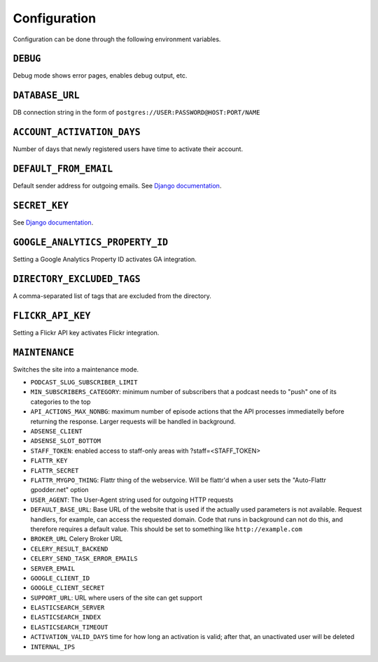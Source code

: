Configuration
=============

Configuration can be done through the following environment variables.

``DEBUG``
---------
Debug mode shows error pages, enables debug output, etc.


``DATABASE_URL``
----------------
DB connection string in the form of ``postgres://USER:PASSWORD@HOST:PORT/NAME``


``ACCOUNT_ACTIVATION_DAYS``
---------------------------
Number of days that newly registered users have time to activate their account.


``DEFAULT_FROM_EMAIL``
----------------------
Default sender address for outgoing emails. See `Django documentation
<https://docs.djangoproject.com/en/dev/ref/settings/#std:setting-DEFAULT_FROM_EMAIL>`__.


``SECRET_KEY``
--------------
See `Django documentation
<https://docs.djangoproject.com/en/dev/ref/settings/#std:setting-SECRET_KEY>`__.


``GOOGLE_ANALYTICS_PROPERTY_ID``
--------------------------------
Setting a Google Analytics Property ID activates GA integration.


``DIRECTORY_EXCLUDED_TAGS``
---------------------------
A comma-separated list of tags that are excluded from the directory.


``FLICKR_API_KEY``
------------------
Setting a Flickr API key activates Flickr integration.


``MAINTENANCE``
---------------
Switches the site into a maintenance mode.


* ``PODCAST_SLUG_SUBSCRIBER_LIMIT``

* ``MIN_SUBSCRIBERS_CATEGORY``:  minimum number of subscribers that a podcast
  needs to "push" one of its categories to the top

* ``API_ACTIONS_MAX_NONBG``: maximum number of episode actions that the API
  processes immediatelly before returning the response. Larger requests will
  be handled in background.

* ``ADSENSE_CLIENT``

* ``ADSENSE_SLOT_BOTTOM``

* ``STAFF_TOKEN``: enabled access to staff-only areas with ?staff=<STAFF_TOKEN>

* ``FLATTR_KEY``

* ``FLATTR_SECRET``

* ``FLATTR_MYGPO_THING``: Flattr thing of the webservice. Will be flattr'd
  when a user sets the "Auto-Flattr gpodder.net" option

* ``USER_AGENT``: The User-Agent string used for outgoing HTTP requests

* ``DEFAULT_BASE_URL``: Base URL of the website that is used if the actually
  used parameters is not available. Request handlers, for example, can access
  the requested domain. Code that runs in background can not do this, and
  therefore requires a default value. This should be set to something like
  ``http://example.com``

* ``BROKER_URL`` Celery Broker URL

* ``CELERY_RESULT_BACKEND``

* ``CELERY_SEND_TASK_ERROR_EMAILS``

* ``SERVER_EMAIL``

* ``GOOGLE_CLIENT_ID``

* ``GOOGLE_CLIENT_SECRET``

* ``SUPPORT_URL``: URL where users of the site can get support

* ``ELASTICSEARCH_SERVER``

* ``ELASTICSEARCH_INDEX``

* ``ELASTICSEARCH_TIMEOUT``

* ``ACTIVATION_VALID_DAYS`` time for how long an activation is valid; after
  that, an unactivated user will be deleted

* ``INTERNAL_IPS``
